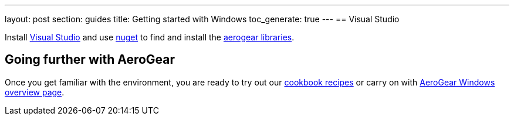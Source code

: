 ---
layout: post
section: guides
title: Getting started with Windows
toc_generate: true
---
== Visual Studio 

Install https://www.visualstudio.com/[Visual Studio] and use https://docs.nuget.org/Consume/Package-Manager-Dialog[nuget] to find and install the https://www.nuget.org/packages?q=aerogear[aerogear libraries].

== Going further with AeroGear

Once you get familiar with the environment, you are ready to try out our link:/getstarted/demos/#windows[cookbook recipes] or carry on with link:/windows/[AeroGear Windows overview page].
